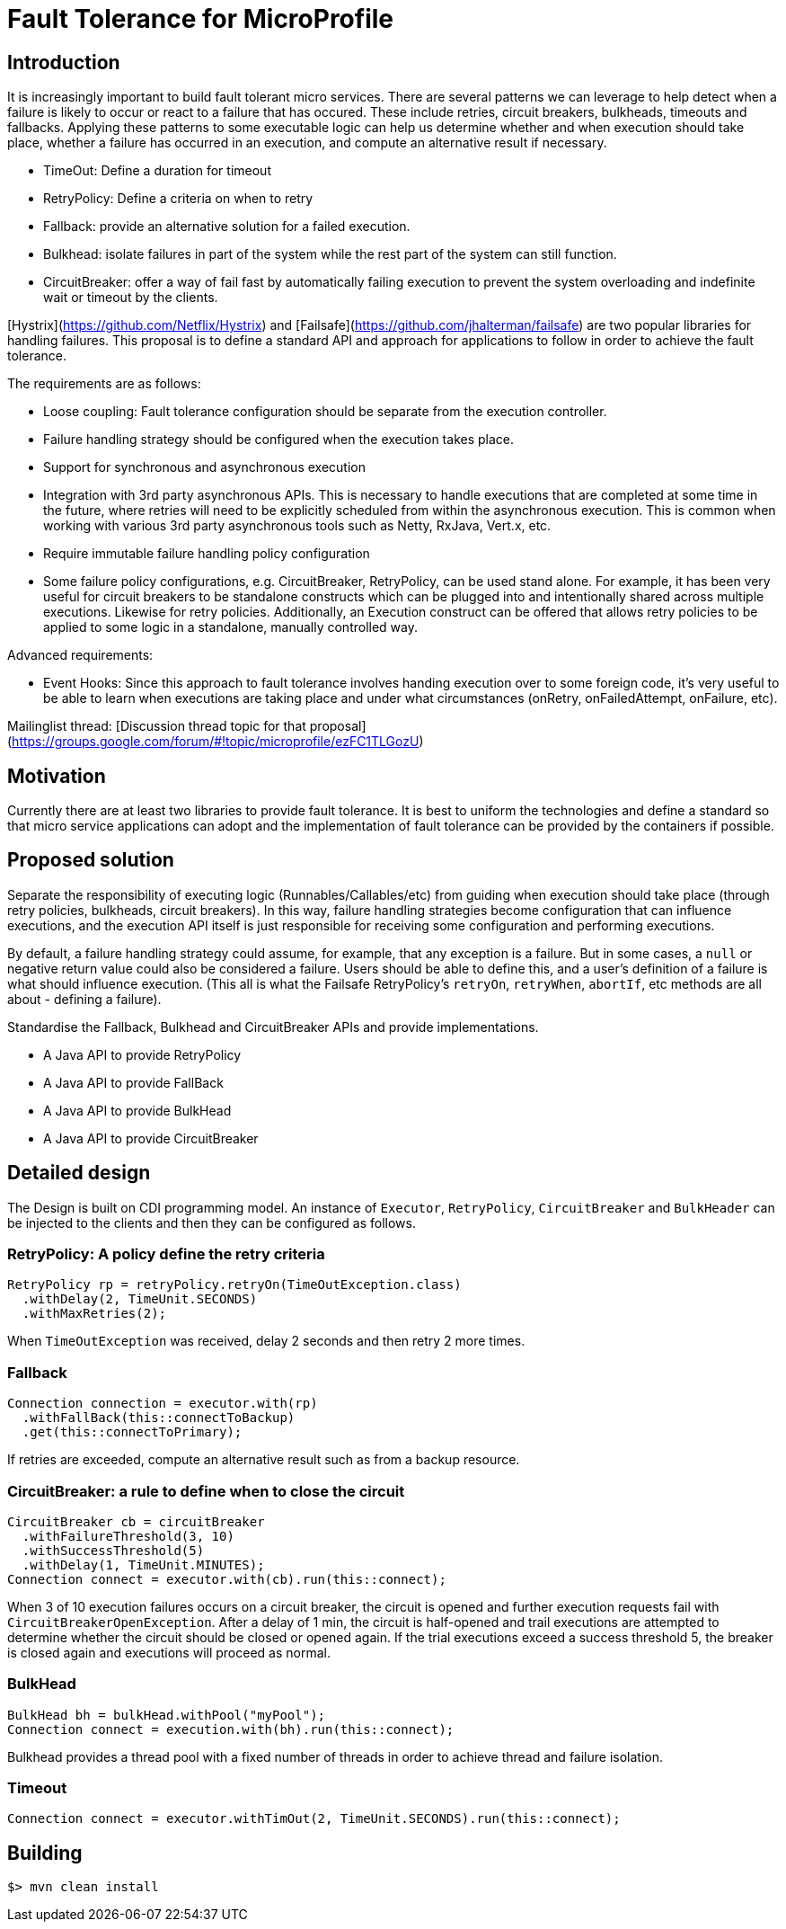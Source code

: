 
# Fault Tolerance for MicroProfile


## Introduction

It is increasingly important to build fault tolerant micro services. There are several patterns we can leverage to help detect when a failure is likely to occur or react to a failure that has occured. These include retries, circuit breakers, bulkheads, timeouts and fallbacks. Applying these patterns to some executable logic can help us determine whether and when execution should take place, whether a failure has occurred in an execution, and compute an alternative result if necessary.

* TimeOut: Define a duration for timeout
* RetryPolicy: Define a criteria on when to retry 
* Fallback: provide an alternative solution for a failed execution.
* Bulkhead: isolate failures in part of the system while the rest part of the system can still function.
* CircuitBreaker: offer a way of fail fast by automatically failing execution to prevent the system overloading and indefinite wait or timeout by the clients.

[Hystrix](https://github.com/Netflix/Hystrix) and [Failsafe](https://github.com/jhalterman/failsafe) are two popular libraries for handling failures. This proposal is to define a standard API and approach for applications to follow in order to achieve the fault tolerance.

The requirements are as follows:

* Loose coupling: Fault tolerance configuration should be separate from the execution controller.
* Failure handling strategy should be configured when the execution takes place.
* Support for synchronous and asynchronous execution
* Integration with 3rd party asynchronous APIs. This is necessary to handle executions that are completed at some time in the future, where retries will need to be explicitly scheduled from within the asynchronous execution. This is common when working with various 3rd party asynchronous tools such as Netty, RxJava, Vert.x, etc.
* Require immutable failure handling policy configuration
* Some failure policy configurations, e.g. CircuitBreaker, RetryPolicy, can be used stand alone. For example, it has been very useful for circuit breakers to be standalone constructs which can be plugged into and intentionally shared across multiple executions. Likewise for retry policies. Additionally, an Execution construct can be offered that allows retry policies to be applied to some logic in a standalone, manually controlled way.

Advanced requirements:

* Event Hooks: Since this approach to fault tolerance involves handing execution over to some foreign code, it's very useful to be able to learn when executions are taking place and under what circumstances (onRetry, onFailedAttempt, onFailure, etc).

Mailinglist thread: [Discussion thread topic for that proposal](https://groups.google.com/forum/#!topic/microprofile/ezFC1TLGozU)

## Motivation

Currently there are at least two libraries to provide fault tolerance. It is best to uniform the technologies and define a standard so that micro service applications can adopt and the implementation of fault tolerance can be provided by the containers if possible.

## Proposed solution

Separate the responsibility of executing logic (Runnables/Callables/etc) from guiding when execution should take place (through retry policies, bulkheads, circuit breakers). In this way, failure handling strategies become configuration that can influence executions, and the execution API itself is just responsible for receiving some configuration and performing executions.

By default, a failure handling strategy could assume, for example, that any exception is a failure. But in some cases, a `null` or negative return value could also be considered a failure. Users should be able to define this, and a user's definition of a failure is what should influence execution. (This all is what the Failsafe RetryPolicy's `retryOn`, `retryWhen`, `abortIf`, etc methods are all about - defining a failure).

Standardise the Fallback, Bulkhead and CircuitBreaker APIs and provide implementations.

* A Java API to provide RetryPolicy
* A Java API to provide FallBack
* A Java API to provide BulkHead
* A Java API to provide CircuitBreaker

## Detailed design

The Design is built on CDI programming model. An instance of `Executor`, `RetryPolicy`, `CircuitBreaker` and `BulkHeader` can be injected to the clients and then they can be configured as follows.

### RetryPolicy: A policy define the retry criteria

```java
RetryPolicy rp = retryPolicy.retryOn(TimeOutException.class)
  .withDelay(2, TimeUnit.SECONDS)
  .withMaxRetries(2);
```

When `TimeOutException` was received, delay 2 seconds and then retry 2 more times.

### Fallback 

```java
Connection connection = executor.with(rp)
  .withFallBack(this::connectToBackup)
  .get(this::connectToPrimary);
```

If retries are exceeded, compute an alternative result such as from a backup resource.

### CircuitBreaker: a rule to define when to close the circuit

```java
CircuitBreaker cb = circuitBreaker
  .withFailureThreshold(3, 10)
  .withSuccessThreshold(5)
  .withDelay(1, TimeUnit.MINUTES);
Connection connect = executor.with(cb).run(this::connect);  
```

When 3 of 10 execution failures occurs on a circuit breaker, the circuit is opened and further execution requests fail with `CircuitBreakerOpenException`. After a delay of 1 min, the circuit is half-opened and trail executions are attempted to determine whether the circuit should be closed or opened again. If the trial executions exceed a success threshold 5, the breaker is closed again and executions will proceed as normal.

### BulkHead

```
BulkHead bh = bulkHead.withPool("myPool");
Connection connect = execution.with(bh).run(this::connect);
```

Bulkhead provides a thread pool with a fixed number of threads in order to achieve thread and failure isolation.

### Timeout

```java
Connection connect = executor.withTimOut(2, TimeUnit.SECONDS).run(this::connect);
```

== Building

`$> mvn clean install`

